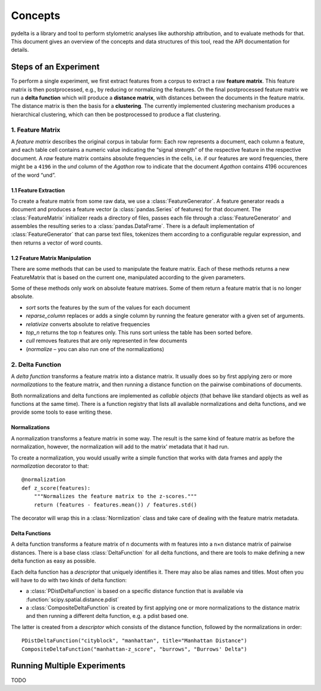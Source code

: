 --------
Concepts
--------


pydelta is a library and tool to perform stylometric analyses like authorship attribution, and to evaluate methods for that. This document gives an overview of the concepts and data structures of this tool, read the API documentation for details.

Steps of an Experiment
======================

To perform a single experiment, we first extract features from a corpus to extract a raw **feature matrix**. This feature matrix is then postprocessed, e.g., by reducing or normalizing the features. On the final postprocessed feature matrix we run a **delta function** which will produce a **distance matrix**, with distances between the documents in the feature matrix. The distance matrix is then the basis for a **clustering**. The currently implemented clustering mechanism produces a hierarchical clustering, which can then be postprocessed to produce a flat clustering.

1. Feature Matrix
-----------------

A *feature matrix* describes the original corpus in tabular form: Each row represents a document, each column a feature, and each table cell contains a numeric value indicating the “signal strength” of the respective feature in the respective document. A *raw* feature matrix contains absolute frequencies in the cells, i.e. if our features are word frequencies, there might be a ``4196`` in the *und* column of the *Agathon* row to indicate that the document *Agathon* contains 4196 occurences of the word “und”.

1.1 Feature Extraction
^^^^^^^^^^^^^^^^^^^^^^

To create a feature matrix from some raw data, we use a :class:`FeatureGenerator`. A feature generator reads a document and produces a feature vector (a :class:`pandas.Series` of features) for that document. The :class:`FeatureMatrix` initializer reads a directory of files, passes each file through a :class:`FeatureGenerator` and assembles the resulting series to a :class:`pandas.DataFrame`. There is a default implementation of :class:`FeatureGenerator` that can parse text files, tokenizes them according to a configurable regular expression, and then returns a vector of word counts.

1.2 Feature Matrix Manipulation
^^^^^^^^^^^^^^^^^^^^^^^^^^^^^^^

There are some methods that can be used to manipulate the feature matrix. Each of these methods returns a new FeatureMatrix that is based on the current one, manipulated according to the given parameters. 

Some of these methods only work on absolute feature matrixes. Some of them return a feature matrix that is no longer absolute.


* `sort` sorts the features by the sum of the values for each document
* `reparse_column` replaces or adds a single column by running the feature generator with a given set of arguments.
* `relativize` converts absolute to relative frequencies
* `top_n` returns the top n features only. This runs sort unless the table has been sorted before.
* `cull` removes features that are only represented in few documents
* (`normalize` – you can also run one of the normalizations)

2. Delta Function
-----------------

A *delta function* transforms a feature matrix into a distance matrix. It usually does so by first applying zero or more *normalizations* to the feature matrix, and then running a distance function on the pairwise combinations of documents.

Both normalizations and delta functions are implemented as *callable objects* (that behave like standard objects as well as functions at the same time). There is a function registry that lists all available normalizations and delta functions, and we provide some tools to ease writing these.

Normalizations
^^^^^^^^^^^^^^

A normalization transforms a feature matrix in some way. The result is the same kind of feature matrix as before the normalization, however, the normalization will add to the matrix' metadata that it had run.

To create a normalization, you would usually write a simple function that works with data frames and apply the `normalization` decorator to that::

    @normalization
    def z_score(features):
        """Normalizes the feature matrix to the z-scores."""
        return (features - features.mean()) / features.std()

The decorator will wrap this in a :class:`Normlization` class and take care of dealing with the feature matrix metadata.


Delta Functions
^^^^^^^^^^^^^^^

A delta function transforms a feature matrix of n documents with m features into a n×n distance matrix of pairwise distances. There is a base class :class:`DeltaFunction` for all delta functions, and there are tools to make defining a new delta function as easy as possible.

Each delta function has a *descriptor* that uniquely identifies it. There may also be alias names and titles. Most often you will have to do with two kinds of delta function:

* a :class:`PDistDeltaFunction` is based on a specific distance function that is available via :function:`scipy.spatial.distance.pdist`
* a :class:`CompositeDeltaFunction` is created by first applying one or more normalizations to the distance matrix and then running a different delta function, e.g. a pdist based one.

The latter is created from a *descriptor* which consists of the distance function, followed by the normalizations in order::
 
    PDistDeltaFunction("cityblock", "manhattan", title="Manhattan Distance")
    CompositeDeltaFunction("manhattan-z_score", "burrows", "Burrows' Delta")


Running Multiple Experiments
============================

TODO
